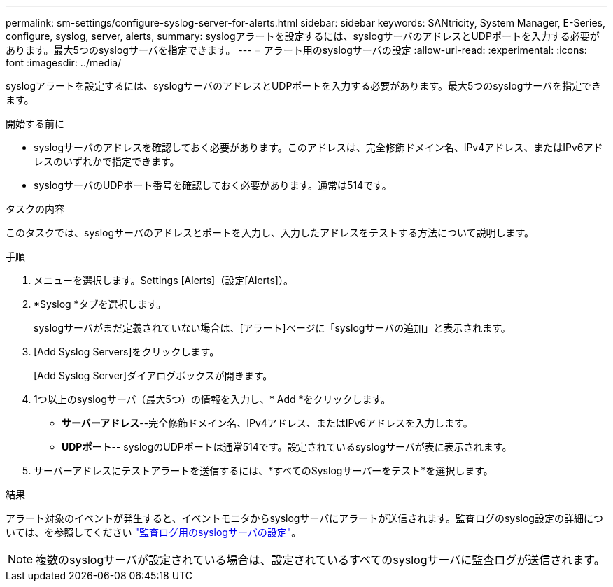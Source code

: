 ---
permalink: sm-settings/configure-syslog-server-for-alerts.html 
sidebar: sidebar 
keywords: SANtricity, System Manager, E-Series, configure, syslog, server, alerts, 
summary: syslogアラートを設定するには、syslogサーバのアドレスとUDPポートを入力する必要があります。最大5つのsyslogサーバを指定できます。 
---
= アラート用のsyslogサーバの設定
:allow-uri-read: 
:experimental: 
:icons: font
:imagesdir: ../media/


[role="lead"]
syslogアラートを設定するには、syslogサーバのアドレスとUDPポートを入力する必要があります。最大5つのsyslogサーバを指定できます。

.開始する前に
* syslogサーバのアドレスを確認しておく必要があります。このアドレスは、完全修飾ドメイン名、IPv4アドレス、またはIPv6アドレスのいずれかで指定できます。
* syslogサーバのUDPポート番号を確認しておく必要があります。通常は514です。


.タスクの内容
このタスクでは、syslogサーバのアドレスとポートを入力し、入力したアドレスをテストする方法について説明します。

.手順
. メニューを選択します。Settings [Alerts]（設定[Alerts]）。
. *Syslog *タブを選択します。
+
syslogサーバがまだ定義されていない場合は、[アラート]ページに「syslogサーバの追加」と表示されます。

. [Add Syslog Servers]をクリックします。
+
[Add Syslog Server]ダイアログボックスが開きます。

. 1つ以上のsyslogサーバ（最大5つ）の情報を入力し、* Add *をクリックします。
+
** *サーバーアドレス*--完全修飾ドメイン名、IPv4アドレス、またはIPv6アドレスを入力します。
** *UDPポート*-- syslogのUDPポートは通常514です。設定されているsyslogサーバが表に表示されます。


. サーバーアドレスにテストアラートを送信するには、*すべてのSyslogサーバーをテスト*を選択します。


.結果
アラート対象のイベントが発生すると、イベントモニタからsyslogサーバにアラートが送信されます。監査ログのsyslog設定の詳細については、を参照してください https://docs.netapp.com/us-en/e-series-santricity/sm-settings/configure-syslog-server-for-audit-logs.html["監査ログ用のsyslogサーバの設定"]。


NOTE: 複数のsyslogサーバが設定されている場合は、設定されているすべてのsyslogサーバに監査ログが送信されます。
